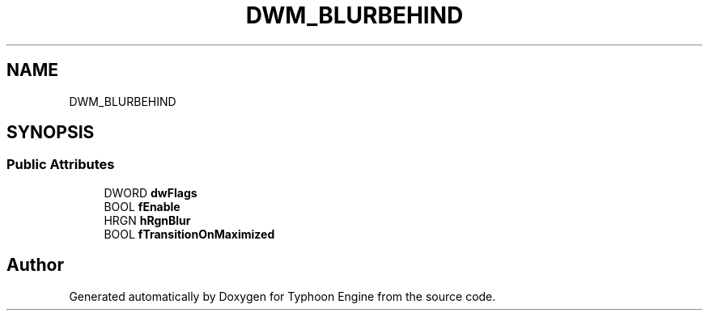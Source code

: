 .TH "DWM_BLURBEHIND" 3 "Sat Jul 20 2019" "Version 0.1" "Typhoon Engine" \" -*- nroff -*-
.ad l
.nh
.SH NAME
DWM_BLURBEHIND
.SH SYNOPSIS
.br
.PP
.SS "Public Attributes"

.in +1c
.ti -1c
.RI "DWORD \fBdwFlags\fP"
.br
.ti -1c
.RI "BOOL \fBfEnable\fP"
.br
.ti -1c
.RI "HRGN \fBhRgnBlur\fP"
.br
.ti -1c
.RI "BOOL \fBfTransitionOnMaximized\fP"
.br
.in -1c

.SH "Author"
.PP 
Generated automatically by Doxygen for Typhoon Engine from the source code\&.
